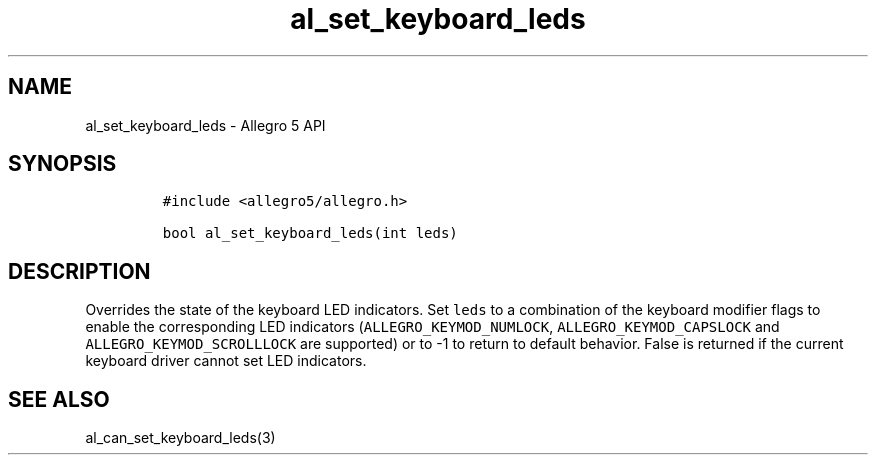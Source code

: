 .\" Automatically generated by Pandoc 3.1.3
.\"
.\" Define V font for inline verbatim, using C font in formats
.\" that render this, and otherwise B font.
.ie "\f[CB]x\f[]"x" \{\
. ftr V B
. ftr VI BI
. ftr VB B
. ftr VBI BI
.\}
.el \{\
. ftr V CR
. ftr VI CI
. ftr VB CB
. ftr VBI CBI
.\}
.TH "al_set_keyboard_leds" "3" "" "Allegro reference manual" ""
.hy
.SH NAME
.PP
al_set_keyboard_leds - Allegro 5 API
.SH SYNOPSIS
.IP
.nf
\f[C]
#include <allegro5/allegro.h>

bool al_set_keyboard_leds(int leds)
\f[R]
.fi
.SH DESCRIPTION
.PP
Overrides the state of the keyboard LED indicators.
Set \f[V]leds\f[R] to a combination of the keyboard modifier flags to
enable the corresponding LED indicators
(\f[V]ALLEGRO_KEYMOD_NUMLOCK\f[R], \f[V]ALLEGRO_KEYMOD_CAPSLOCK\f[R] and
\f[V]ALLEGRO_KEYMOD_SCROLLLOCK\f[R] are supported) or to -1 to return to
default behavior.
False is returned if the current keyboard driver cannot set LED
indicators.
.SH SEE ALSO
.PP
al_can_set_keyboard_leds(3)
